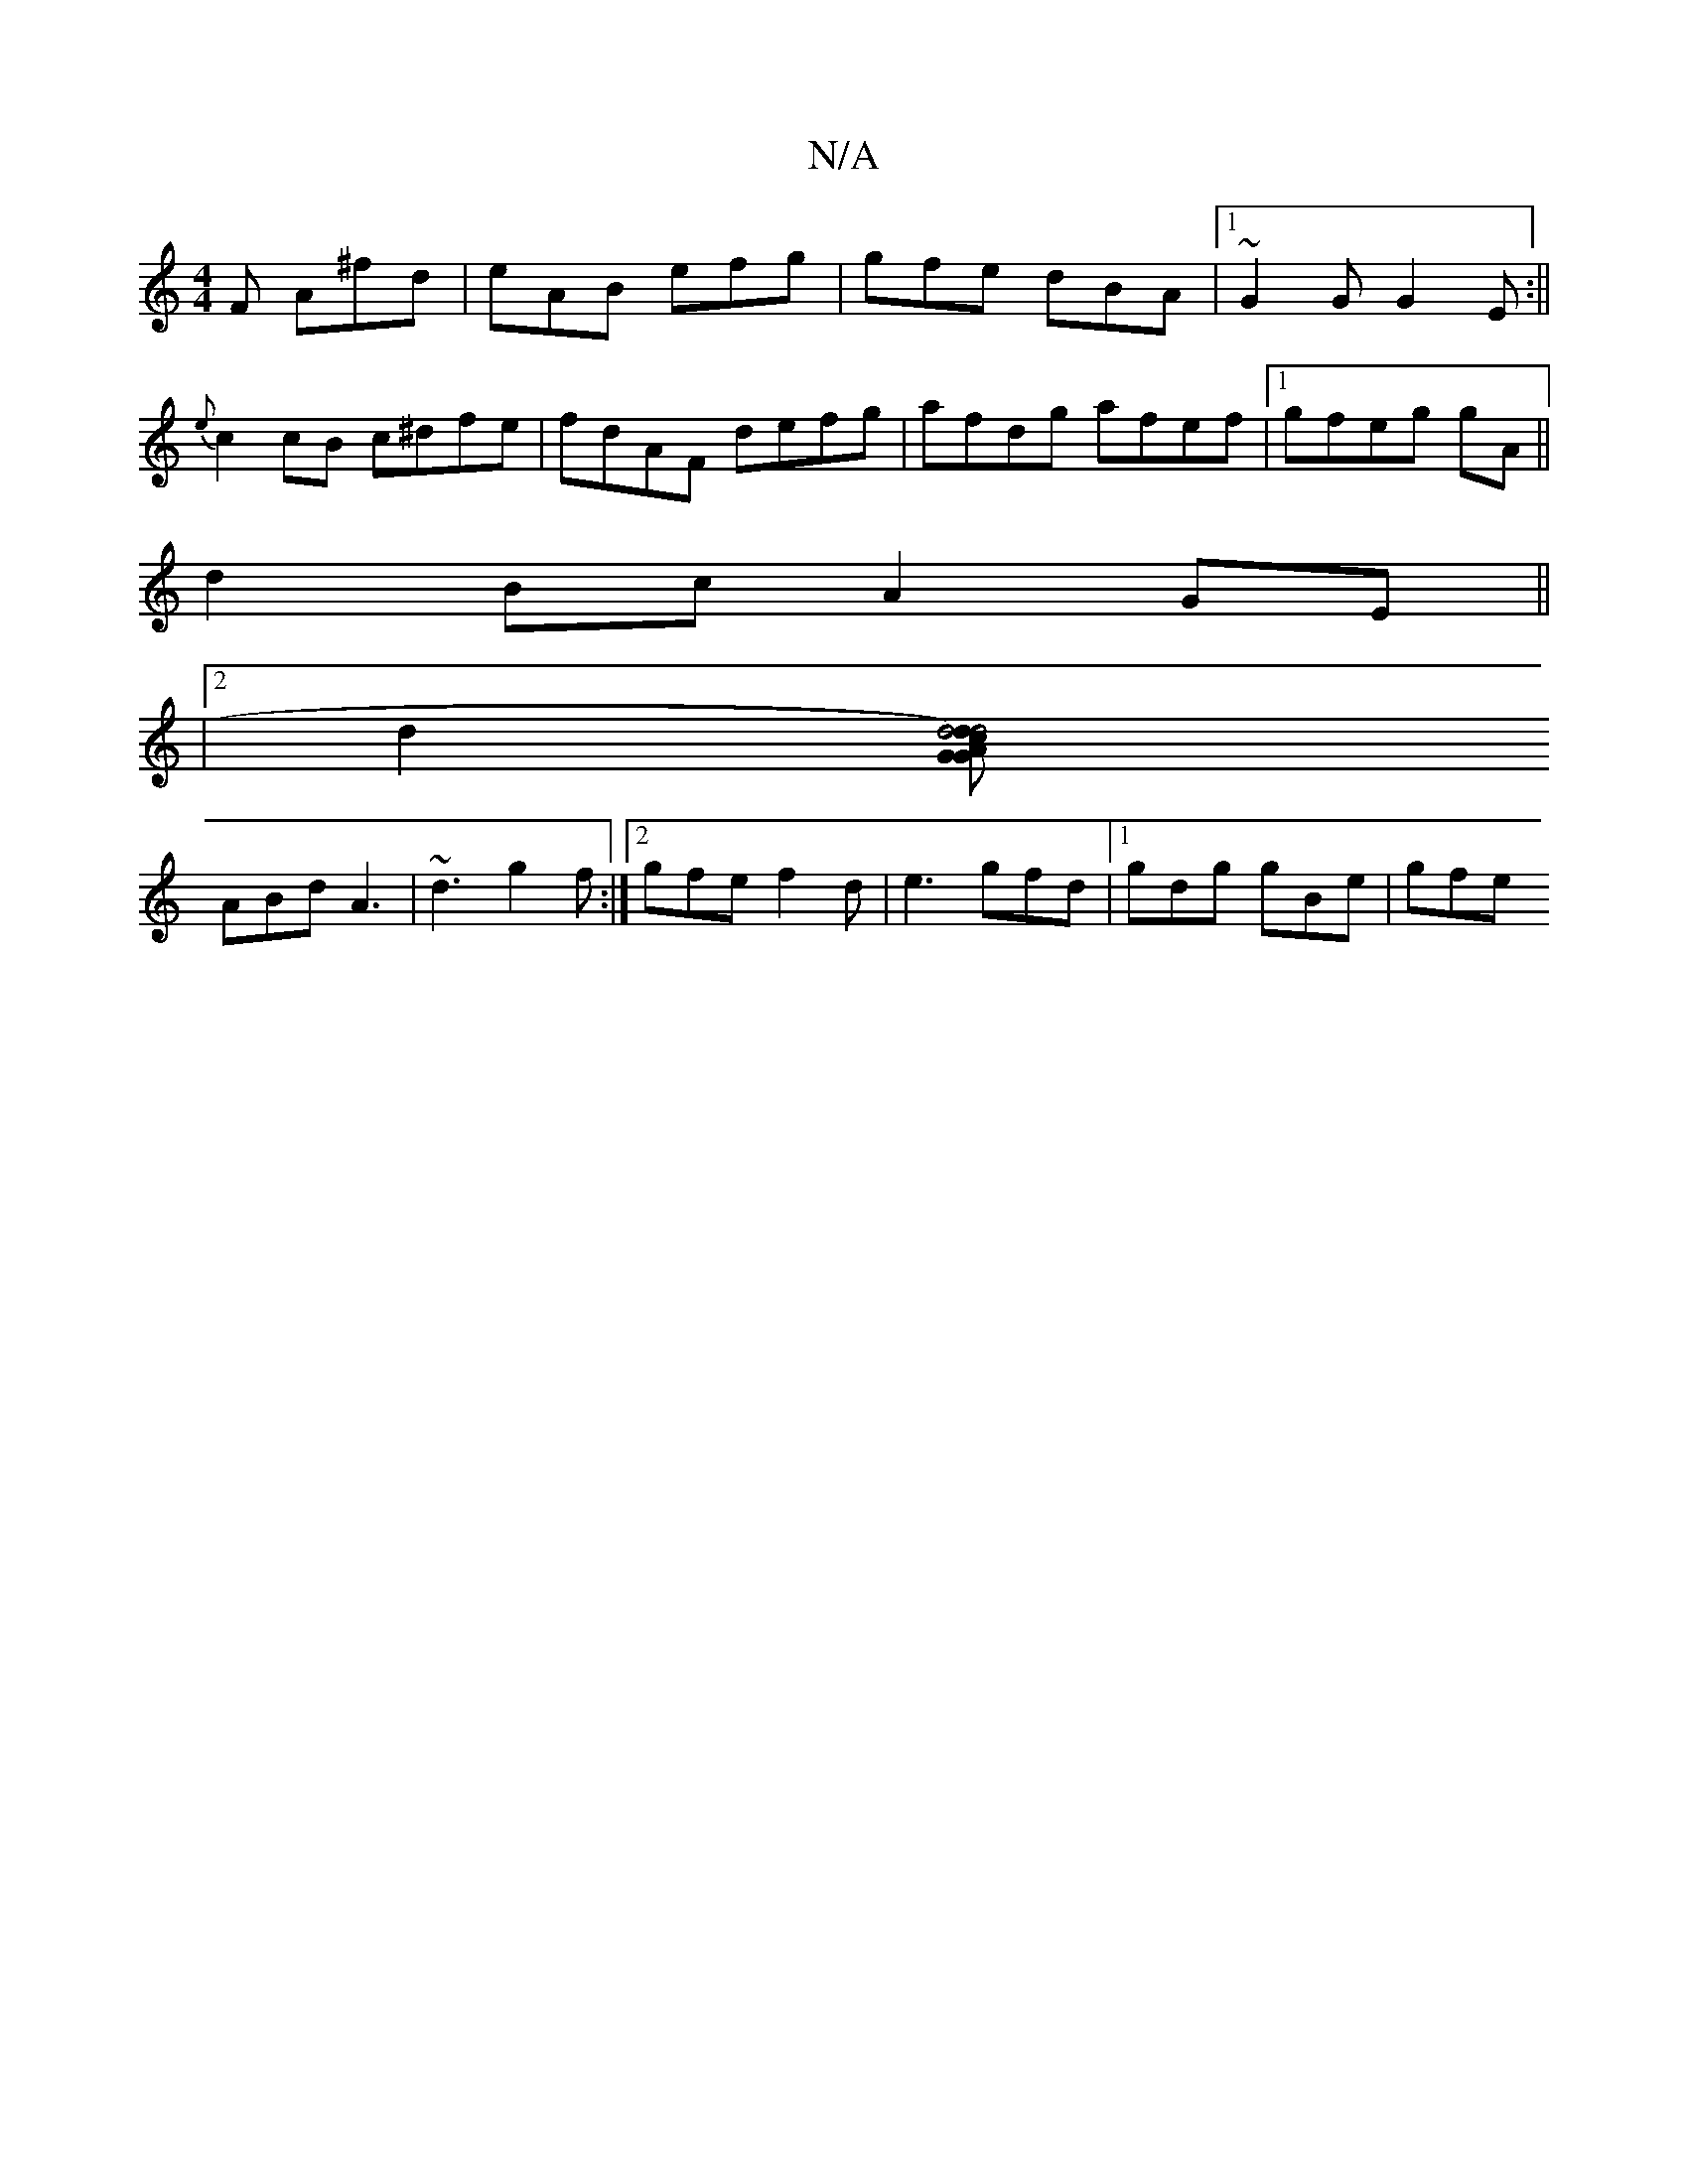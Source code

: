 X:1
T:N/A
M:4/4
R:N/A
K:Cmajor
2F A^fd|eAB efg| gfe dBA|1 ~G2G G2E:||
{e}c2 cB c^dfe|fdAF defg|afdg afef|1 gfeg gA ||
d2 Bc A2 GE||
|
[2d2 [G2 d4 | [G2d2) d4 c | AFE DG/E/D|G3 G2 B |1 
ABd A3|~d3 g2f:|2 gfe f2d|e3 gfd|1 gdg gBe|gfe